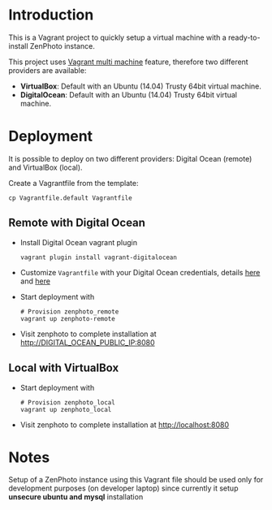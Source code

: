 * Introduction
  This is a Vagrant project to quickly setup a virtual machine with a ready-to-install ZenPhoto instance.

  This project uses [[https://www.vagrantup.com/docs/multi-machine/][Vagrant multi machine]] feature, therefore two different providers are available:
  - *VirtualBox*: Default with an Ubuntu (14.04) Trusty 64bit virtual machine.
  - *DigitalOcean*: Default with an Ubuntu (14.04) Trusty 64bit virtual machine.

  
* Deployment
  It is possible to deploy on two different providers: Digital Ocean (remote) and VirtualBox (local).

  Create a Vagrantfile from the template:
  #+BEGIN_EXAMPLE
  cp Vagrantfile.default Vagrantfile
  #+END_EXAMPLE

** Remote with Digital Ocean
   - Install Digital Ocean vagrant plugin
     #+BEGIN_EXAMPLE
     vagrant plugin install vagrant-digitalocean
     #+END_EXAMPLE
   - Customize =Vagrantfile= with your Digital Ocean credentials, details [[https://github.com/devopsgroup-io/vagrant-digitalocean][here]] and [[https://www.digitalocean.com/community/tutorials/how-to-use-digitalocean-as-your-provider-in-vagrant-on-an-ubuntu-12-10-vps][here]]
   - Start deployment with
     #+BEGIN_EXAMPLE
     # Provision zenphoto_remote
     vagrant up zenphoto-remote
     #+END_EXAMPLE
   - Visit zenphoto to complete installation at http://DIGITAL_OCEAN_PUBLIC_IP:8080

** Local with VirtualBox
   - Start deployment with
     #+BEGIN_EXAMPLE
     # Provision zenphoto_local
     vagrant up zenphoto_local
     #+END_EXAMPLE
   - Visit zenphoto to complete installation at http://localhost:8080
     
* Notes
  Setup of a ZenPhoto instance using this Vagrant file should be used only for development purposes (on developer laptop) since currently it setup *unsecure ubuntu and mysql* installation 

